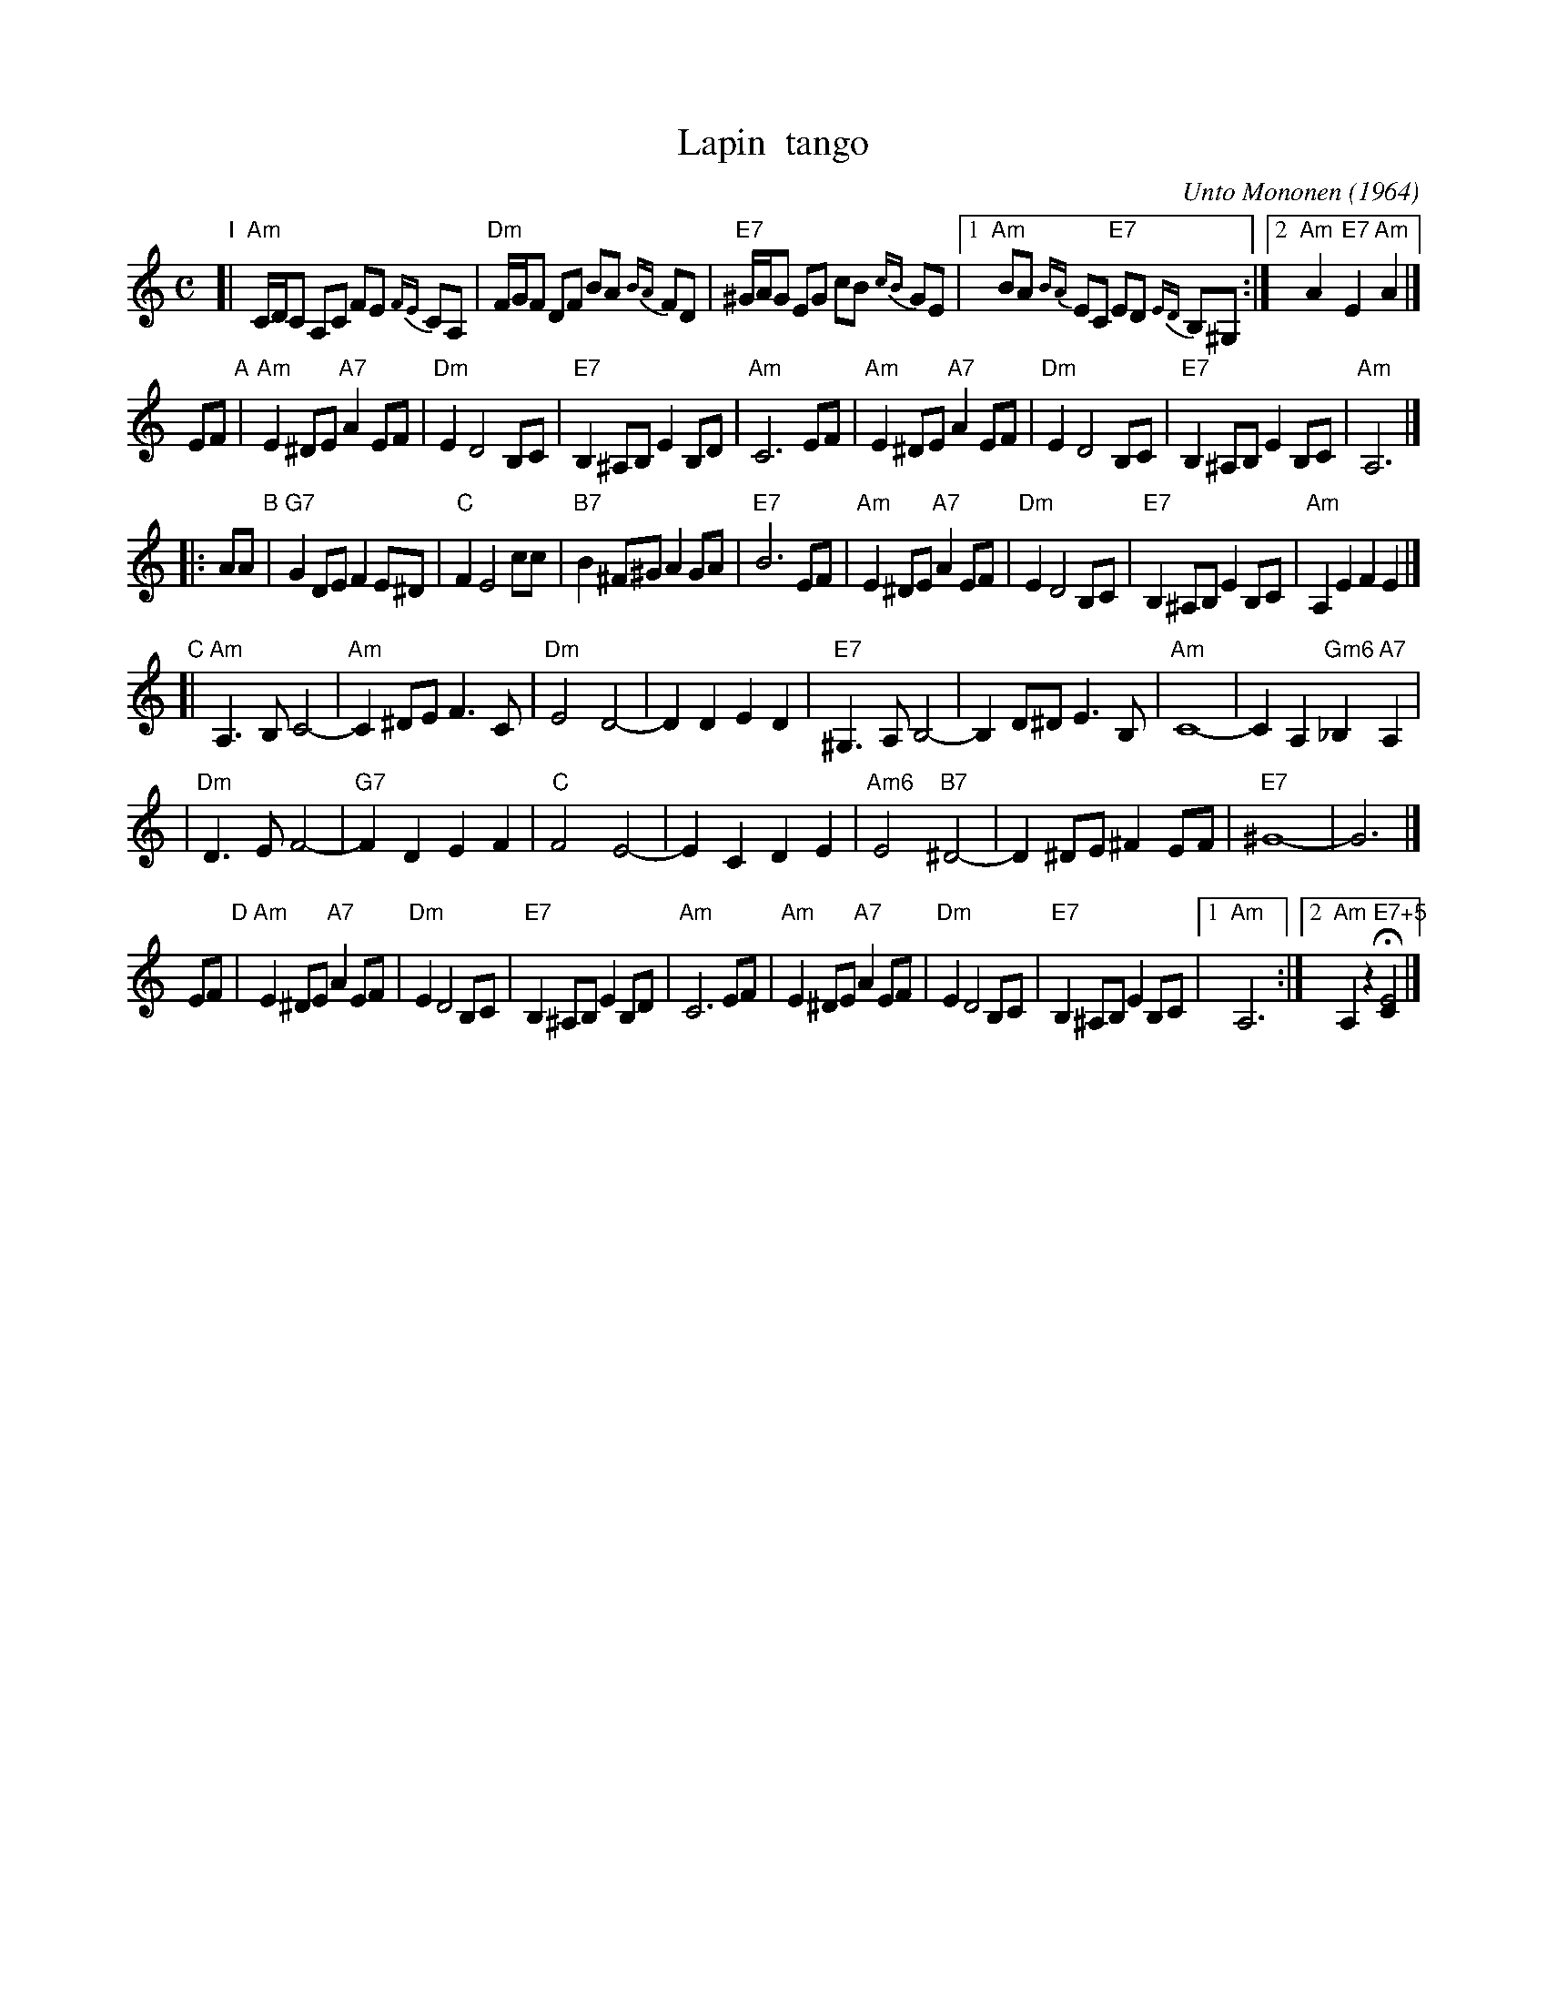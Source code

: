 X: 1
T: Lapin  tango
C: Unto Mononen (1964)
R: tango
M: C
L: 1/8
K: Am
"I"\
[|"Am"C/D/C A,C FE {FE}CA, | "Dm"F/G/F DF BA {BA}FD | "E7"^G/A/G EG cB {cB}GE \
|1 "Am"BA {BA}EC "E7"ED {ED}B,^G, :|2 "Am"A2 "E7"E2 "Am"A2 |]
EF \
"A"\
| "Am"E2 ^DE "A7"A2 EF | "Dm"E2 D4 B,C | "E7"B,2 ^A,B, E2 B,D | "Am"C6 EF \
| "Am"E2 ^DE "A7"A2 EF | "Dm"E2 D4 B,C | "E7"B,2 ^A,B, E2 B,C | "Am"A,6 |]
|: AA \
"B"\
| "G7"G2 DE F2 E^D | "C"F2 E4 cc | "B7"B2 ^F^G A2 GA | "E7"B6 EF \
| "Am"E2 ^DE "A7"A2 EF | "Dm"E2 D4 B,C | "E7"B,2 ^A,B, E2 B,C | "Am"A,2 E2 F2 E2 |]
"C"\
[| "Am"A,3 B, C4- | "Am"C2 ^DE F3 C | "Dm"E4 D4- | D2 D2 E2 D2 \
| "E7"^G,3 A, B,4- | B,2 D^D E3 B, | "Am"C8- | C2 A,2 "Gm6"_B,2 "A7"A,2 |
| "Dm"D3 E F4- | "G7"F2 D2 E2 F2 | "C"F4 E4- | E2 C2 D2 E2 \
| "Am6"E4 "B7"^D4- | D2 ^DE ^F2 EF | "E7"^G8- | G6 |]
EF \
"D"\
| "Am"E2 ^DE "A7"A2 EF | "Dm"E2 D4 B,C | "E7"B,2 ^A,B, E2 B,D | "Am"C6 EF \
| "Am"E2 ^DE "A7"A2 EF | "Dm"E2 D4 B,C | "E7"B,2 ^A,B, E2 B,C |1 "Am"A,6 :|2 "Am"A,2 z2 "E7+5"H[E4C2] |]

